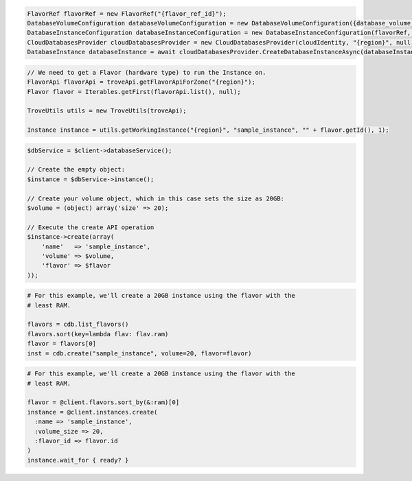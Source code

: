 .. code-block:: csharp

  FlavorRef flavorRef = new FlavorRef("{flavor_ref_id}");
  DatabaseVolumeConfiguration databaseVolumeConfiguration = new DatabaseVolumeConfiguration({database_volume_configuration_id});
  DatabaseInstanceConfiguration databaseInstanceConfiguration = new DatabaseInstanceConfiguration(flavorRef, databaseVolumeConfiguration, "{instance_name}");
  CloudDatabasesProvider cloudDatabasesProvider = new CloudDatabasesProvider(cloudIdentity, "{region}", null);
  DatabaseInstance databaseInstance = await cloudDatabasesProvider.CreateDatabaseInstanceAsync(databaseInstanceConfiguration, AsyncCompletionOption.RequestCompleted, CancellationToken.None, null);

.. code-block:: java

  // We need to get a Flavor (hardware type) to run the Instance on.
  FlavorApi flavorApi = troveApi.getFlavorApiForZone("{region}");
  Flavor flavor = Iterables.getFirst(flavorApi.list(), null);

  TroveUtils utils = new TroveUtils(troveApi);

  Instance instance = utils.getWorkingInstance("{region}", "sample_instance", "" + flavor.getId(), 1);

.. code-block:: javascript

.. code-block:: php

  $dbService = $client->databaseService();

  // Create the empty object:
  $instance = $dbService->instance();

  // Create your volume object, which in this case sets the size as 20GB:
  $volume = (object) array('size' => 20);

  // Execute the create API operation
  $instance->create(array(
      'name'   => 'sample_instance',
      'volume' => $volume,
      'flavor' => $flavor
  ));

.. code-block:: python

  # For this example, we'll create a 20GB instance using the flavor with the
  # least RAM.

  flavors = cdb.list_flavors()
  flavors.sort(key=lambda flav: flav.ram)
  flavor = flavors[0]
  inst = cdb.create("sample_instance", volume=20, flavor=flavor)

.. code-block:: ruby

  # For this example, we'll create a 20GB instance using the flavor with the
  # least RAM.

  flavor = @client.flavors.sort_by(&:ram)[0]
  instance = @client.instances.create(
    :name => 'sample_instance',
    :volume_size => 20,
    :flavor_id => flavor.id
  )
  instance.wait_for { ready? }

.. code-block:: sh
